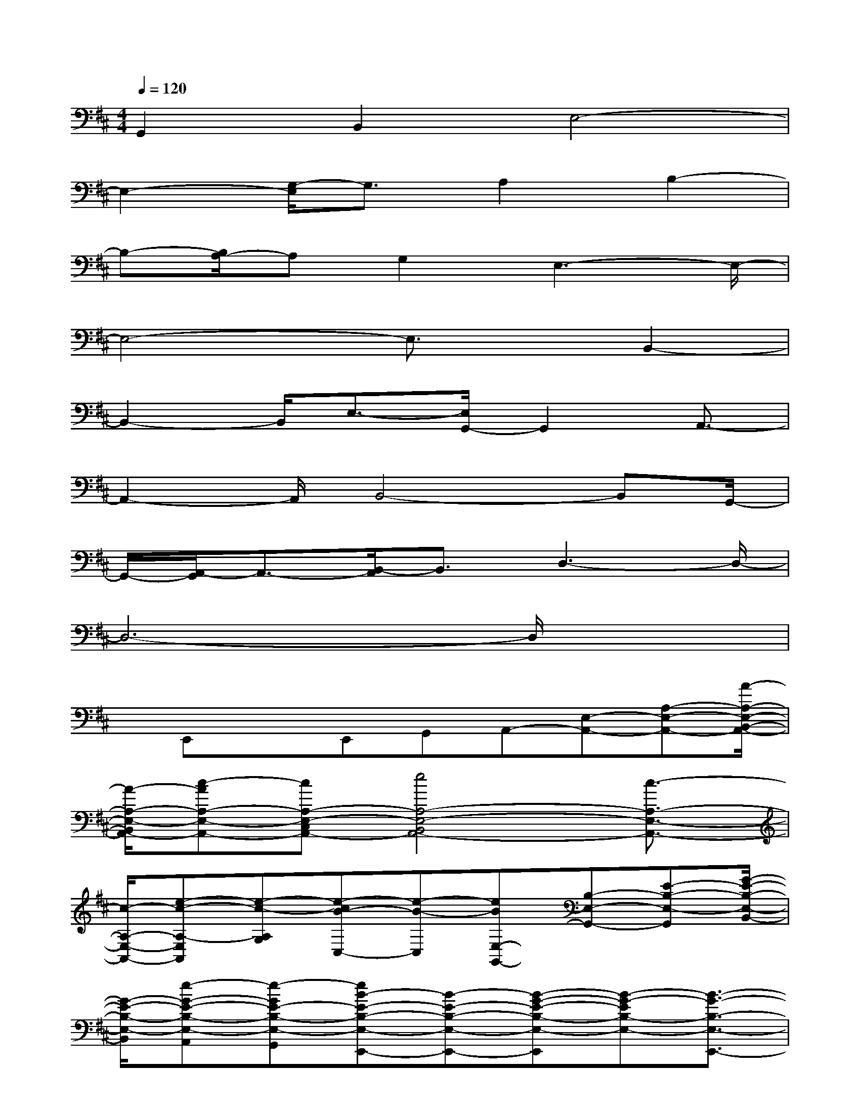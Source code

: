 X:1
T:
M:4/4
L:1/8
Q:1/4=120
K:D%2sharps
V:1
G,,2B,,2E,4-|
E,2-[G,/2-E,/2]G,3/2A,2B,2-|
B,-[B,/2A,/2-]A,G,2E,3-E,/2-|
E,4-E,3/2x/2B,,2-|
B,,2-B,,/2E,3/2-[E,/2G,,/2-]G,,2A,,3/2-|
A,,2-A,,/2B,,4-B,,G,,/2-|
G,,/2-[A,,/2-G,,/2]A,,3/2-[B,,/2-A,,/2]B,,3/2D,3-D,/2-|
D,6-D,/2x3/2|
x/2E,,xE,,G,,A,,-[E,-A,,-][A,-E,-A,,-][A/2-A,/2-E,/2-B,,/2-A,,/2-]|
[A/2-A,/2-E,/2-B,,/2A,,/2-][c-AA,-E,-A,,-][cA,-E,-C,A,,-][e4A,4-E,4-B,,4A,,4-][c3/2-A,3/2-E,3/2-A,,3/2-]|
[c/2-A,/2-E,/2-A,,/2-][e-c-A,-E,A,,][e-c-A,G,][e-cB-C,-][e-B-C,][eBE,-G,,-][B,-E,-G,,-][E-B,-E,-G,,][G/2-E/2-B,/2-E,/2-B,,/2-]|
[G/2-E/2-B,/2-E,/2-B,,/2][e-G-E-B,-E,-A,,][e-GE-B,-E,-G,,][eB-E-B,-E,-E,,-][B-E-B,-E,-E,,-][B-G-E-B,-E,-E,,][B-G-EB,-E,-][B3/2-G3/2-B,3/2-E,3/2-E,,3/2-]|
[B/2-G/2-B,/2E,/2E,,/2][B2-G2-D,,2][B-G-E,,][BGD,,][B,,2-B,,,2-][F,3/2-B,,3/2-B,,,3/2-]|
[F,/2-B,,/2-B,,,/2][F2-F,2-B,,2-G,,,2][B2-F2-F,2-B,,2-A,,,2-][B2-F2-B,2-F,2-B,,2-A,,,2][B3/2-F3/2-B,3/2-F,3/2-B,,3/2-B,,,3/2-]|
[B/2-F/2-B,/2-F,/2-B,,/2-B,,,/2][B/2-F/2-B,/2-F,/2-B,,/2E,,/2-][B/2-F/2-B,/2F,/2E,,/2][BF]E,,D,,[E,2-E,,2-][B,3/2-E,3/2-E,,3/2-]|
[B,/2-E,/2-E,,/2-][E2B,2-E,2-E,,2-][G2B,2-E,2-E,,2][eB,E,-]E,x3/2